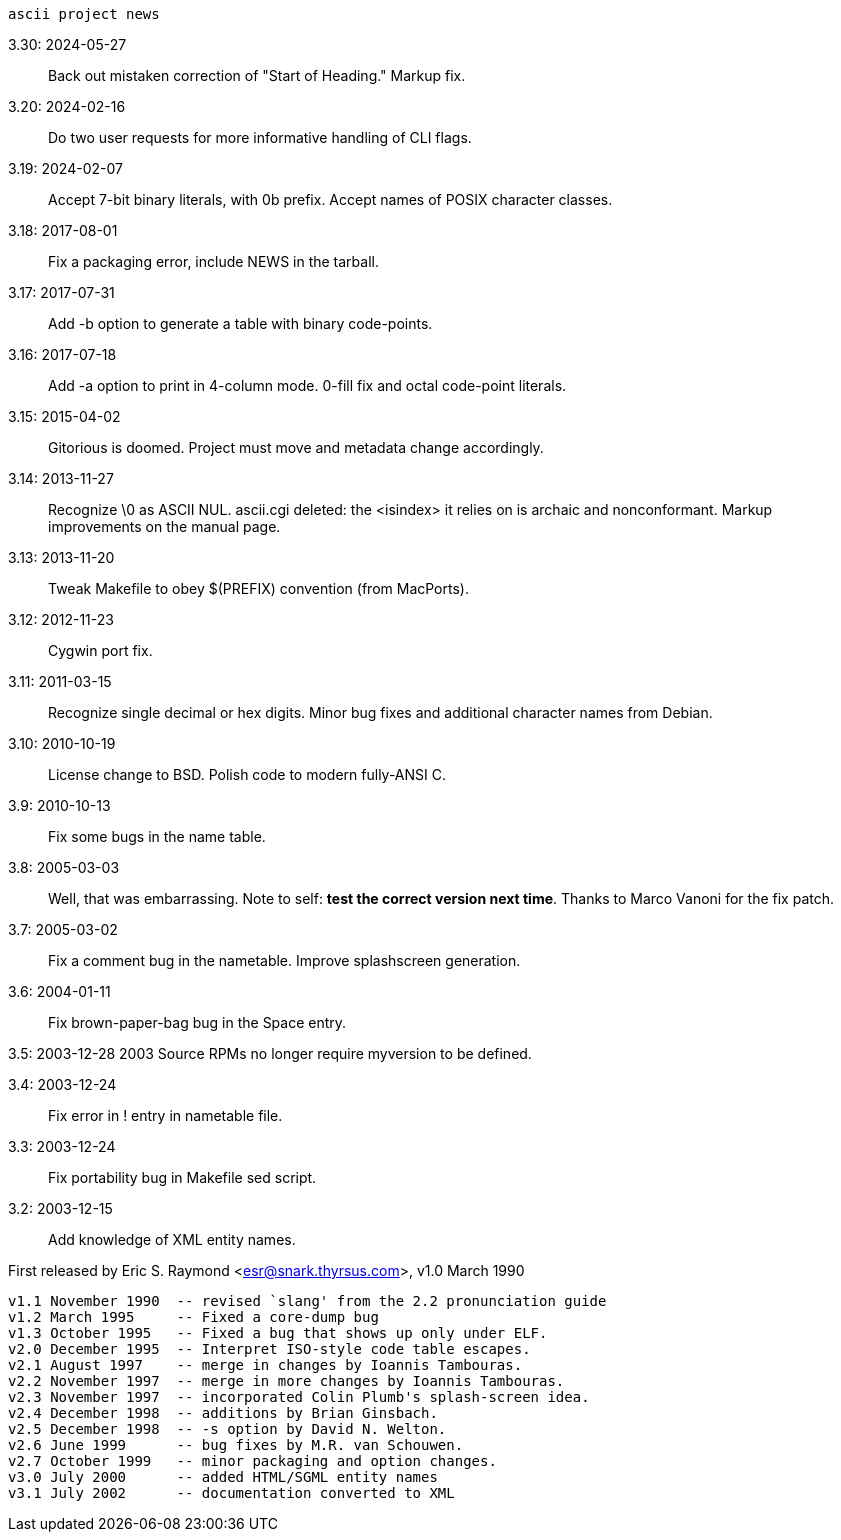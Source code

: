                         ascii project news

3.30: 2024-05-27::
  Back out mistaken correction of "Start of Heading."
  Markup fix.

3.20: 2024-02-16::
  Do two user requests for more informative handling of CLI flags.

3.19: 2024-02-07::
  Accept 7-bit binary literals, with 0b prefix.
  Accept names of POSIX character classes.

3.18: 2017-08-01::
  Fix a packaging error, include NEWS in the tarball.

3.17: 2017-07-31::
  Add -b option to generate a table with binary code-points.

3.16: 2017-07-18::
  Add -a option to print in 4-column mode.
  0-fill fix and octal code-point literals.

3.15: 2015-04-02::
  Gitorious is doomed. Project must move and metadata change accordingly.

3.14: 2013-11-27::
  Recognize \0 as ASCII NUL.
  ascii.cgi deleted: the <isindex> it relies on is archaic and nonconformant.
  Markup improvements on the manual page.

3.13: 2013-11-20::
  Tweak Makefile to obey $(PREFIX) convention (from MacPorts).

3.12: 2012-11-23::
  Cygwin port fix.

3.11: 2011-03-15::
  Recognize single decimal or hex digits.
  Minor bug fixes and additional character names from Debian.

3.10: 2010-10-19::
  License change to BSD. Polish code to modern fully-ANSI C.

3.9: 2010-10-13::
  Fix some bugs in the name table.

3.8: 2005-03-03::
  Well, that was embarrassing.  Note to self: *test the correct version
  next time*.  Thanks to Marco Vanoni for the fix patch.

3.7: 2005-03-02::
  Fix a comment bug in the nametable. Improve splashscreen generation.

3.6: 2004-01-11::
  Fix brown-paper-bag bug in the Space entry.

3.5: 2003-12-28 2003
  Source RPMs no longer require myversion to be defined.

3.4: 2003-12-24::
  Fix error in ! entry in nametable file.

3.3: 2003-12-24::
  Fix portability bug in Makefile sed script.

3.2: 2003-12-15::
  Add knowledge of XML entity names.

First released by Eric S. Raymond <esr@snark.thyrsus.com>, v1.0 March 1990

-----
v1.1 November 1990  -- revised `slang' from the 2.2 pronunciation guide
v1.2 March 1995     -- Fixed a core-dump bug
v1.3 October 1995   -- Fixed a bug that shows up only under ELF.
v2.0 December 1995  -- Interpret ISO-style code table escapes.
v2.1 August 1997    -- merge in changes by Ioannis Tambouras.
v2.2 November 1997  -- merge in more changes by Ioannis Tambouras.
v2.3 November 1997  -- incorporated Colin Plumb's splash-screen idea.
v2.4 December 1998  -- additions by Brian Ginsbach.
v2.5 December 1998  -- -s option by David N. Welton.
v2.6 June 1999      -- bug fixes by M.R. van Schouwen.
v2.7 October 1999   -- minor packaging and option changes.
v3.0 July 2000      -- added HTML/SGML entity names
v3.1 July 2002      -- documentation converted to XML
-----
